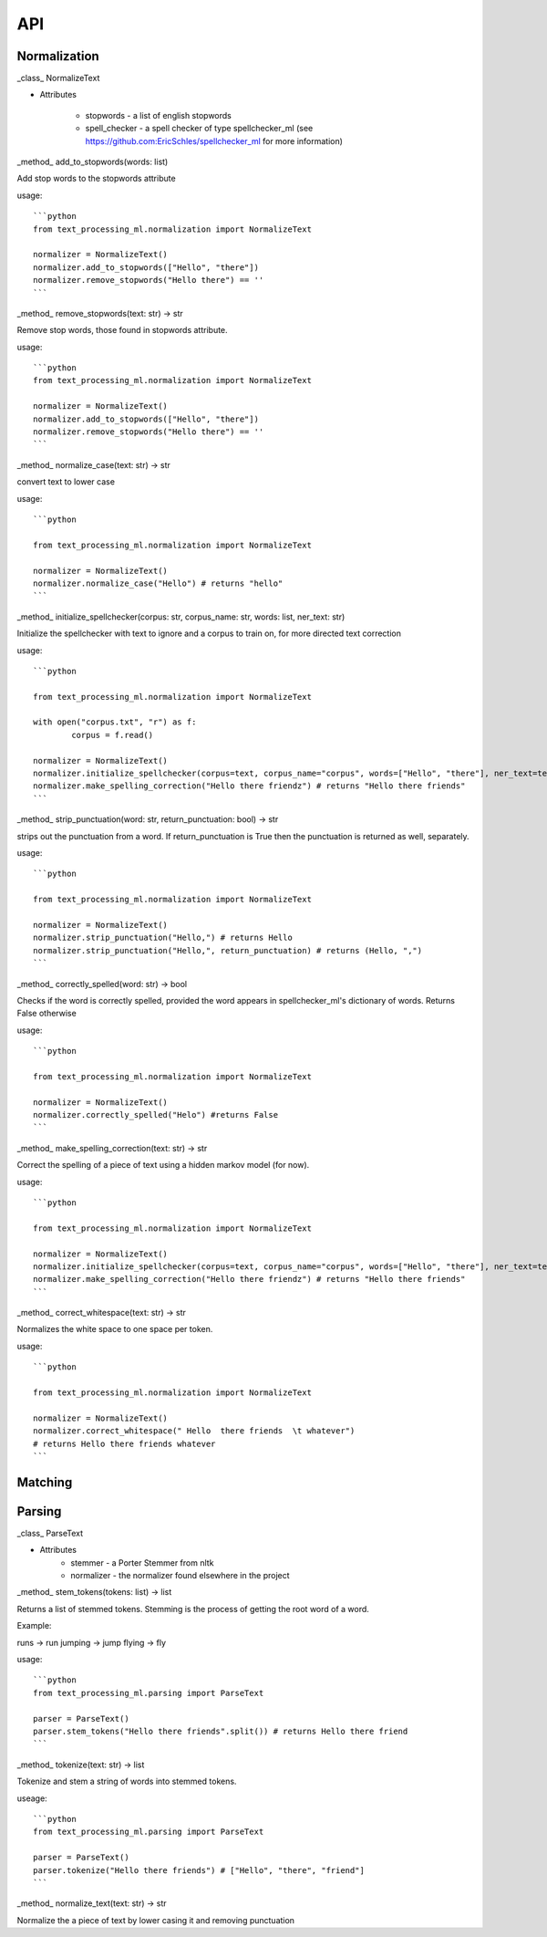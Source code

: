 ###
API
###


Normalization
=============

_class_ NormalizeText

* Attributes

	* stopwords - a list of english stopwords
	* spell_checker - a spell checker of type spellchecker_ml (see https://github.com:EricSchles/spellchecker_ml for more information)

_method_ add_to_stopwords(words: list)

Add stop words to the stopwords attribute

usage::

	```python
	from text_processing_ml.normalization import NormalizeText

	normalizer = NormalizeText()
	normalizer.add_to_stopwords(["Hello", "there"])
	normalizer.remove_stopwords("Hello there") == ''
	```

_method_ remove_stopwords(text: str) -> str

Remove stop words, those found in stopwords attribute.

usage::

	```python
	from text_processing_ml.normalization import NormalizeText

	normalizer = NormalizeText()
	normalizer.add_to_stopwords(["Hello", "there"])
	normalizer.remove_stopwords("Hello there") == ''
	```

_method_ normalize_case(text: str) -> str

convert text to lower case

usage::

	```python

	from text_processing_ml.normalization import NormalizeText

	normalizer = NormalizeText()
	normalizer.normalize_case("Hello") # returns "hello"
	```

_method_ initialize_spellchecker(corpus: str, corpus_name: str, words: list, ner_text: str)

Initialize the spellchecker with text to ignore and a corpus to train on, for more directed text correction

usage::

	```python

	from text_processing_ml.normalization import NormalizeText

	with open("corpus.txt", "r") as f:
		corpus = f.read()

	normalizer = NormalizeText()
	normalizer.initialize_spellchecker(corpus=text, corpus_name="corpus", words=["Hello", "there"], ner_text=text)
	normalizer.make_spelling_correction("Hello there friendz") # returns "Hello there friends"
	```

_method_ strip_punctuation(word: str, return_punctuation: bool) -> str

strips out the punctuation from a word. If return_punctuation is True then the punctuation is returned as well, separately.

usage::

	```python

	from text_processing_ml.normalization import NormalizeText

	normalizer = NormalizeText()
	normalizer.strip_punctuation("Hello,") # returns Hello
	normalizer.strip_punctuation("Hello,", return_punctuation) # returns (Hello, ",")
	```

_method_ correctly_spelled(word: str) -> bool

Checks if the word is correctly spelled, provided the word appears in spellchecker_ml's dictionary of words.  Returns False otherwise

usage::

	```python

	from text_processing_ml.normalization import NormalizeText

	normalizer = NormalizeText()
	normalizer.correctly_spelled("Helo") #returns False
	```

_method_ make_spelling_correction(text: str) -> str

Correct the spelling of a piece of text using a hidden markov model (for now).

usage::

	```python

	from text_processing_ml.normalization import NormalizeText

	normalizer = NormalizeText()
	normalizer.initialize_spellchecker(corpus=text, corpus_name="corpus", words=["Hello", "there"], ner_text=text)
	normalizer.make_spelling_correction("Hello there friendz") # returns "Hello there friends"
	```

_method_ correct_whitespace(text: str) -> str

Normalizes the white space to one space per token.

usage::

	```python

	from text_processing_ml.normalization import NormalizeText

	normalizer = NormalizeText()
	normalizer.correct_whitespace(" Hello  there friends  \t whatever") 
	# returns Hello there friends whatever
	```

Matching
========


Parsing
=======

_class_ ParseText

* Attributes
	* stemmer - a Porter Stemmer from nltk
	* normalizer - the normalizer found elsewhere in the project

_method_  stem_tokens(tokens: list) -> list

Returns a list of stemmed tokens.  Stemming is the process of getting the root word of a word.

Example:

runs -> run
jumping -> jump
flying -> fly

usage::

	```python
	from text_processing_ml.parsing import ParseText

	parser = ParseText()
	parser.stem_tokens("Hello there friends".split()) # returns Hello there friend
	```

_method_ tokenize(text: str) -> list

Tokenize and stem a string of words into stemmed tokens.

useage::

	```python
	from text_processing_ml.parsing import ParseText

	parser = ParseText()
	parser.tokenize("Hello there friends") # ["Hello", "there", "friend"]
	```

_method_ normalize_text(text: str) -> str

Normalize the a piece of text by lower casing it and removing punctuation

